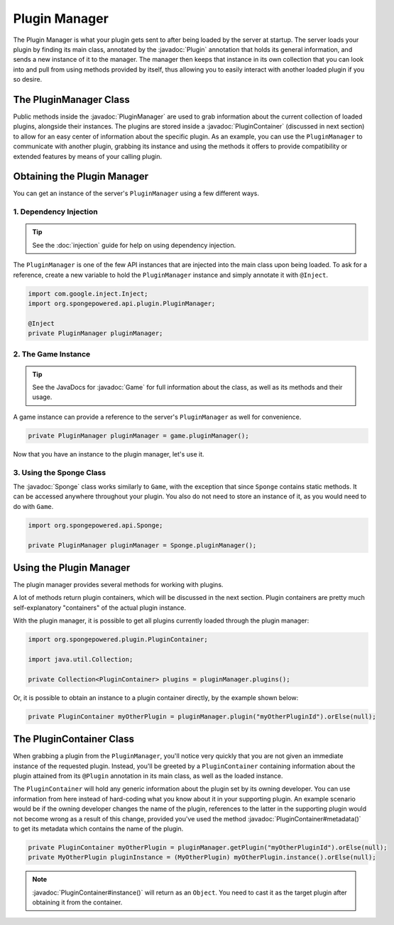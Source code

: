 ==============
Plugin Manager
==============

.. javadoc-import::
    org.spongepowered.api.Game
    org.spongepowered.api.Sponge
    org.spongepowered.api.plugin.Plugin
    org.spongepowered.plugin.PluginContainer
    org.spongepowered.api.plugin.PluginManager
    org.spongepowered.api.service.ServiceManager
    java.lang.Class

The Plugin Manager is what your plugin gets sent to after being loaded by the server at startup. The server loads
your plugin by finding its main class, annotated by the :javadoc:`Plugin` annotation that holds its general information,
and sends a new instance of it to the manager. The manager then keeps that instance in its own collection that you can
look into and pull from using methods provided by itself, thus allowing you to easily interact with another loaded
plugin if you so desire.

The PluginManager Class
~~~~~~~~~~~~~~~~~~~~~~~

Public methods inside the :javadoc:`PluginManager` are used to grab information about the current collection of loaded
plugins, alongside their instances. The plugins are stored inside a :javadoc:`PluginContainer` (discussed in next
section) to allow for an easy center of information about the specific plugin. As an example, you can use the
``PluginManager`` to communicate with another plugin, grabbing its instance and using the methods it offers to provide
compatibility or extended features by means of your calling plugin.

Obtaining the Plugin Manager
~~~~~~~~~~~~~~~~~~~~~~~~~~~~

You can get an instance of the server's ``PluginManager`` using a few different ways.

1. Dependency Injection
-----------------------

.. tip::

    See the :doc:`injection` guide for help on using dependency injection.

The ``PluginManager`` is one of the few API instances that are injected into the main class upon being loaded. To ask
for a reference, create a new variable to hold the ``PluginManager`` instance and simply annotate it with ``@Inject``.

.. code-block:: java

    import com.google.inject.Inject;
    import org.spongepowered.api.plugin.PluginManager;

    @Inject
    private PluginManager pluginManager;

2. The Game Instance
--------------------

.. tip::

    See the JavaDocs for :javadoc:`Game` for full information about the class, as well as its methods and their usage.

A game instance can provide a reference to the server's ``PluginManager`` as well for convenience.

.. code-block:: java

    private PluginManager pluginManager = game.pluginManager();

Now that you have an instance to the plugin manager, let's use it.

3. Using the Sponge Class
-------------------------

The :javadoc:`Sponge` class works similarly to ``Game``, with the exception that since ``Sponge`` contains static
methods. It can be accessed anywhere throughout your plugin. You also do not need to store an instance of it, as you
would need to do with ``Game``.

.. code-block:: java

    import org.spongepowered.api.Sponge;

    private PluginManager pluginManager = Sponge.pluginManager();

Using the Plugin Manager
~~~~~~~~~~~~~~~~~~~~~~~~

The plugin manager provides several methods for working with plugins.

A lot of methods return plugin containers, which will be discussed in the next section. Plugin containers are pretty
much self-explanatory "containers" of the actual plugin instance.

With the plugin manager, it is possible to get all plugins currently loaded through the plugin manager:

.. code-block:: java

    import org.spongepowered.plugin.PluginContainer;

    import java.util.Collection;

    private Collection<PluginContainer> plugins = pluginManager.plugins();

Or, it is possible to obtain an instance to a plugin container directly, by the example shown below:

.. code-block:: java

    private PluginContainer myOtherPlugin = pluginManager.plugin("myOtherPluginId").orElse(null);

The PluginContainer Class
~~~~~~~~~~~~~~~~~~~~~~~~~

When grabbing a plugin from the ``PluginManager``, you'll notice very quickly that you are not given an immediate
instance of the requested plugin. Instead, you'll be greeted by a ``PluginContainer`` containing information about the
plugin attained from its ``@Plugin`` annotation in its main class, as well as the loaded instance.

The ``PluginContainer`` will hold any generic information about the plugin set by its owning developer. You can use
information from here instead of hard-coding what you know about it in your supporting plugin. An example scenario would
be if the owning developer changes the name of the plugin, references to the latter in the supporting plugin would not
become wrong as a result of this change, provided you've used the method :javadoc:`PluginContainer#metadata()` to get
its metadata which contains the name of the plugin.

.. code-block:: java

    private PluginContainer myOtherPlugin = pluginManager.getPlugin("myOtherPluginId").orElse(null);
    private MyOtherPlugin pluginInstance = (MyOtherPlugin) myOtherPlugin.instance().orElse(null);

.. note::

    :javadoc:`PluginContainer#instance()` will return as an ``Object``. You need to cast it as the target plugin
    after obtaining it from the container.
